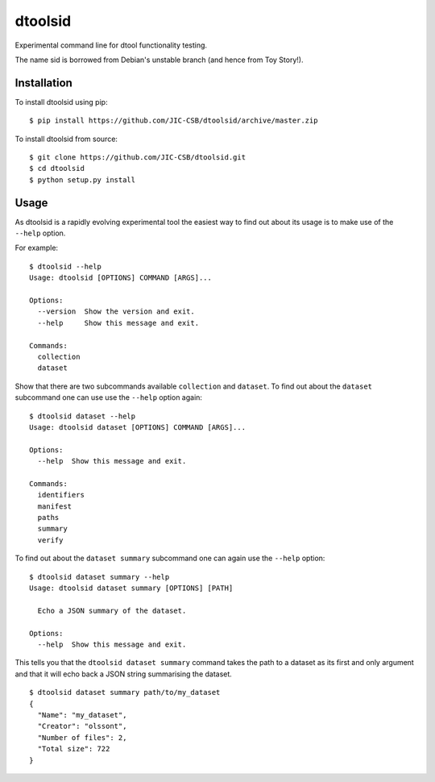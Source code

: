 dtoolsid
========

Experimental command line for dtool functionality testing.

The name sid is borrowed from Debian's unstable branch (and hence from Toy Story!).

Installation
------------

To install dtoolsid using pip::

    $ pip install https://github.com/JIC-CSB/dtoolsid/archive/master.zip


To install dtoolsid from source::

    $ git clone https://github.com/JIC-CSB/dtoolsid.git
    $ cd dtoolsid
    $ python setup.py install

Usage
-----

As dtoolsid is a rapidly evolving experimental tool the easiest way to find out
about its usage is to make use of the ``--help`` option.

For example::

    $ dtoolsid --help 
    Usage: dtoolsid [OPTIONS] COMMAND [ARGS]...

    Options:
      --version  Show the version and exit.
      --help     Show this message and exit.

    Commands:
      collection
      dataset

Show that there are two subcommands available ``collection`` and ``dataset``.
To find out about the ``dataset`` subcommand one can use use the ``--help``
option again::

    $ dtoolsid dataset --help
    Usage: dtoolsid dataset [OPTIONS] COMMAND [ARGS]...

    Options:
      --help  Show this message and exit.

    Commands:
      identifiers
      manifest
      paths
      summary
      verify

To find out about the ``dataset summary`` subcommand one can again use the
``--help`` option::

    $ dtoolsid dataset summary --help
    Usage: dtoolsid dataset summary [OPTIONS] [PATH]

      Echo a JSON summary of the dataset.

    Options:
      --help  Show this message and exit.

This tells you that the ``dtoolsid dataset summary`` command takes the
path to a dataset as its first and only argument and that it will echo
back a JSON string summarising the dataset.

::

    $ dtoolsid dataset summary path/to/my_dataset
    {
      "Name": "my_dataset",
      "Creator": "olssont",
      "Number of files": 2,
      "Total size": 722
    }
